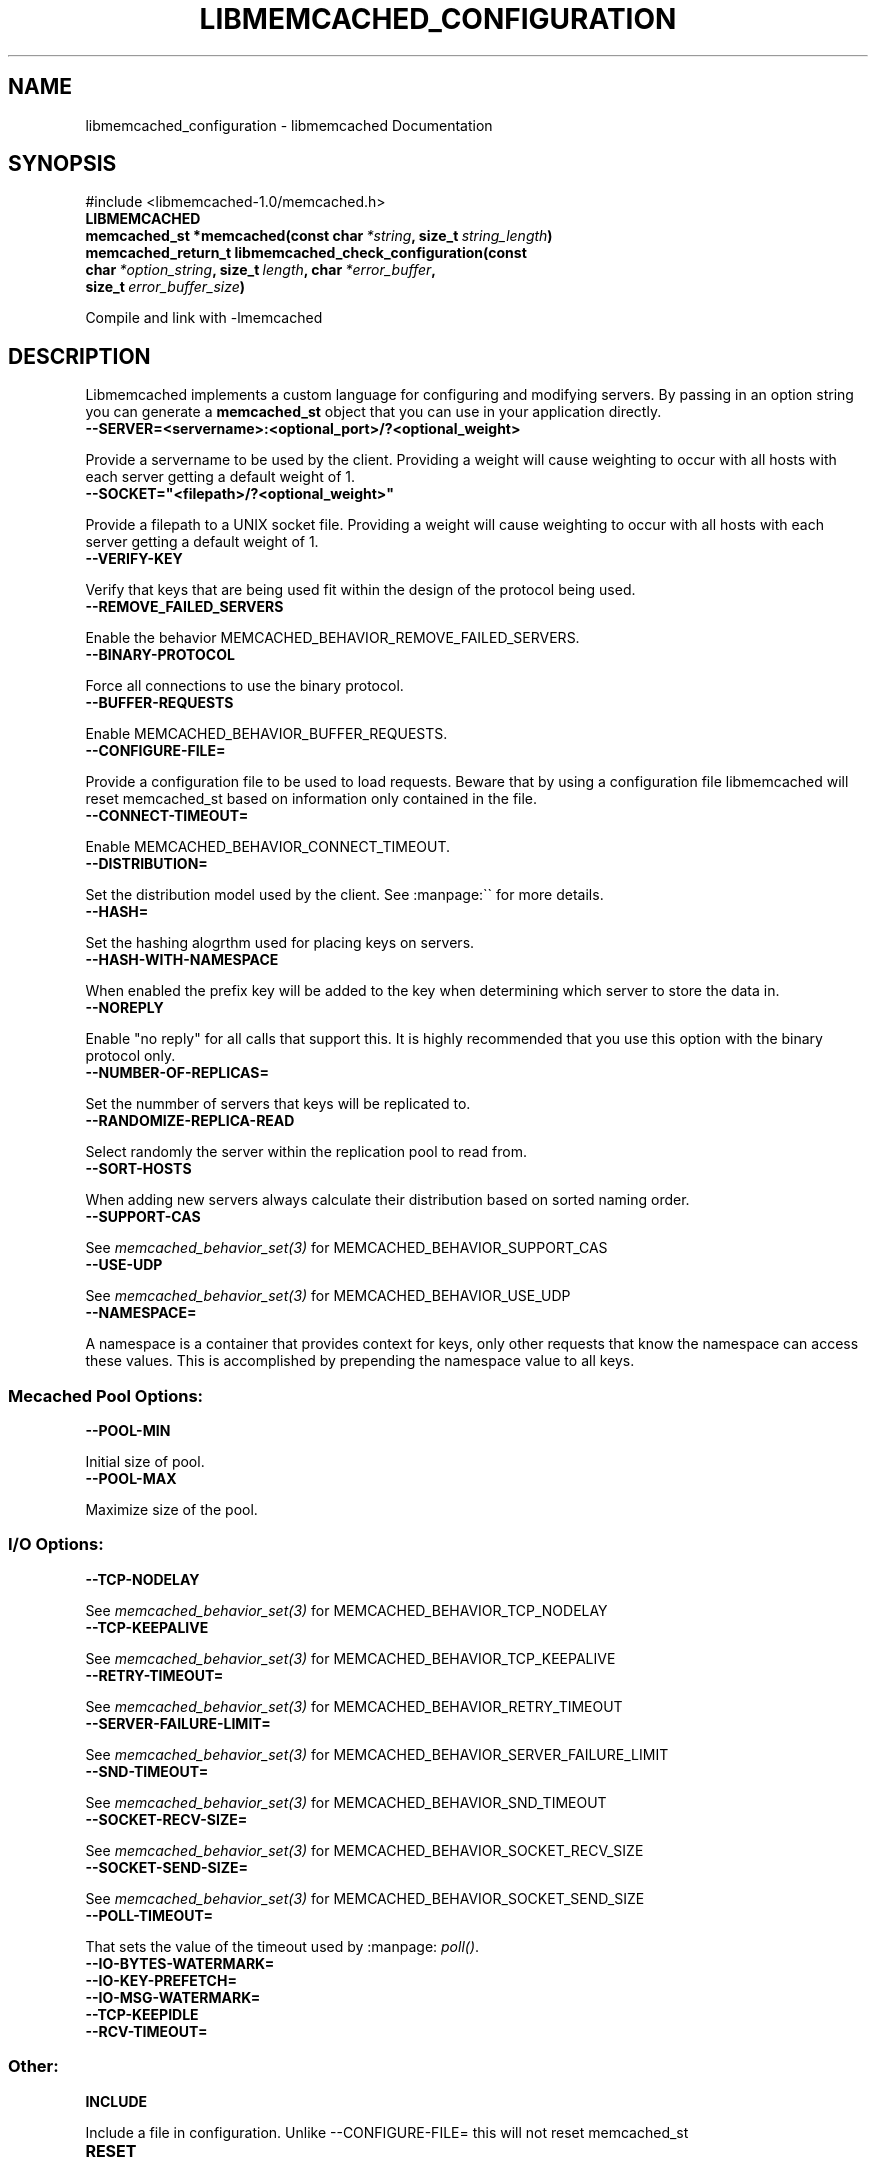 .TH "LIBMEMCACHED_CONFIGURATION" "3" "May 03, 2012" "1.0.7" "libmemcached"
.SH NAME
libmemcached_configuration \- libmemcached Documentation
.
.nr rst2man-indent-level 0
.
.de1 rstReportMargin
\\$1 \\n[an-margin]
level \\n[rst2man-indent-level]
level margin: \\n[rst2man-indent\\n[rst2man-indent-level]]
-
\\n[rst2man-indent0]
\\n[rst2man-indent1]
\\n[rst2man-indent2]
..
.de1 INDENT
.\" .rstReportMargin pre:
. RS \\$1
. nr rst2man-indent\\n[rst2man-indent-level] \\n[an-margin]
. nr rst2man-indent-level +1
.\" .rstReportMargin post:
..
.de UNINDENT
. RE
.\" indent \\n[an-margin]
.\" old: \\n[rst2man-indent\\n[rst2man-indent-level]]
.nr rst2man-indent-level -1
.\" new: \\n[rst2man-indent\\n[rst2man-indent-level]]
.in \\n[rst2man-indent\\n[rst2man-indent-level]]u
..
.\" Man page generated from reStructeredText.
.
.SH SYNOPSIS
.sp
#include <libmemcached\-1.0/memcached.h>
.INDENT 0.0
.TP
.B LIBMEMCACHED
.UNINDENT
.INDENT 0.0
.TP
.B memcached_st *memcached(const char\fI\ *string\fP, size_t\fI\ string_length\fP)
.UNINDENT
.INDENT 0.0
.TP
.B memcached_return_t libmemcached_check_configuration(const char\fI\ *option_string\fP, size_t\fI\ length\fP, char\fI\ *error_buffer\fP, size_t\fI\ error_buffer_size\fP)
.UNINDENT
.sp
Compile and link with \-lmemcached
.SH DESCRIPTION
.sp
Libmemcached implements a custom language for configuring and modifying
servers. By passing in an option string you can generate a \fBmemcached_st\fP object
that you can use in your application directly.
.INDENT 0.0
.TP
.B \-\-SERVER=<servername>:<optional_port>/?<optional_weight>
.UNINDENT
.sp
Provide a servername to be used by the client. Providing a weight will cause weighting to occur with all hosts with each server getting a default weight of 1.
.INDENT 0.0
.TP
.B \-\-SOCKET="<filepath>/?<optional_weight>"
.UNINDENT
.sp
Provide a filepath to a UNIX socket file. Providing a weight will cause weighting to occur with all hosts with each server getting a default weight of 1.
.INDENT 0.0
.TP
.B \-\-VERIFY\-KEY
.UNINDENT
.sp
Verify that keys that are being used fit within the design of the protocol being used.
.INDENT 0.0
.TP
.B \-\-REMOVE_FAILED_SERVERS
.UNINDENT
.sp
Enable the behavior MEMCACHED_BEHAVIOR_REMOVE_FAILED_SERVERS.
.INDENT 0.0
.TP
.B \-\-BINARY\-PROTOCOL
.UNINDENT
.sp
Force all connections to use the binary protocol.
.INDENT 0.0
.TP
.B \-\-BUFFER\-REQUESTS
.UNINDENT
.sp
Enable MEMCACHED_BEHAVIOR_BUFFER_REQUESTS.
.INDENT 0.0
.TP
.B \-\-CONFIGURE\-FILE=
.UNINDENT
.sp
Provide a configuration file to be used to load requests. Beware that by using a configuration file libmemcached will reset memcached_st based on information only contained in the file.
.INDENT 0.0
.TP
.B \-\-CONNECT\-TIMEOUT=
.UNINDENT
.sp
Enable MEMCACHED_BEHAVIOR_CONNECT_TIMEOUT.
.INDENT 0.0
.TP
.B \-\-DISTRIBUTION=
.UNINDENT
.sp
Set the distribution model used by the client.  See :manpage:\(ga\(ga for more details.
.INDENT 0.0
.TP
.B \-\-HASH=
.UNINDENT
.sp
Set the hashing alogrthm used for placing keys on servers.
.INDENT 0.0
.TP
.B \-\-HASH\-WITH\-NAMESPACE
.UNINDENT
.sp
When enabled the prefix key will be added to the key when determining which
server to store the data in.
.INDENT 0.0
.TP
.B \-\-NOREPLY
.UNINDENT
.sp
Enable "no reply" for all calls that support this. It is highly recommended
that you use this option with the binary protocol only.
.INDENT 0.0
.TP
.B \-\-NUMBER\-OF\-REPLICAS=
.UNINDENT
.sp
Set the nummber of servers that keys will be replicated to.
.INDENT 0.0
.TP
.B \-\-RANDOMIZE\-REPLICA\-READ
.UNINDENT
.sp
Select randomly the server within the replication pool to read from.
.INDENT 0.0
.TP
.B \-\-SORT\-HOSTS
.UNINDENT
.sp
When adding new servers always calculate their distribution based on sorted naming order.
.INDENT 0.0
.TP
.B \-\-SUPPORT\-CAS
.UNINDENT
.sp
See \fImemcached_behavior_set(3)\fP for MEMCACHED_BEHAVIOR_SUPPORT_CAS
.INDENT 0.0
.TP
.B \-\-USE\-UDP
.UNINDENT
.sp
See \fImemcached_behavior_set(3)\fP for MEMCACHED_BEHAVIOR_USE_UDP
.INDENT 0.0
.TP
.B \-\-NAMESPACE=
.UNINDENT
.sp
A namespace is a container that provides context for keys, only other
requests that know the namespace can access these values. This is
accomplished by prepending the namespace value to all keys.
.SS Mecached Pool Options:
.INDENT 0.0
.TP
.B \-\-POOL\-MIN
.UNINDENT
.sp
Initial size of pool.
.INDENT 0.0
.TP
.B \-\-POOL\-MAX
.UNINDENT
.sp
Maximize size of the pool.
.SS I/O Options:
.INDENT 0.0
.TP
.B \-\-TCP\-NODELAY
.UNINDENT
.sp
See \fImemcached_behavior_set(3)\fP for MEMCACHED_BEHAVIOR_TCP_NODELAY
.INDENT 0.0
.TP
.B \-\-TCP\-KEEPALIVE
.UNINDENT
.sp
See \fImemcached_behavior_set(3)\fP for MEMCACHED_BEHAVIOR_TCP_KEEPALIVE
.INDENT 0.0
.TP
.B \-\-RETRY\-TIMEOUT=
.UNINDENT
.sp
See \fImemcached_behavior_set(3)\fP for MEMCACHED_BEHAVIOR_RETRY_TIMEOUT
.INDENT 0.0
.TP
.B \-\-SERVER\-FAILURE\-LIMIT=
.UNINDENT
.sp
See \fImemcached_behavior_set(3)\fP for MEMCACHED_BEHAVIOR_SERVER_FAILURE_LIMIT
.INDENT 0.0
.TP
.B \-\-SND\-TIMEOUT=
.UNINDENT
.sp
See \fImemcached_behavior_set(3)\fP for MEMCACHED_BEHAVIOR_SND_TIMEOUT
.INDENT 0.0
.TP
.B \-\-SOCKET\-RECV\-SIZE=
.UNINDENT
.sp
See \fImemcached_behavior_set(3)\fP for MEMCACHED_BEHAVIOR_SOCKET_RECV_SIZE
.INDENT 0.0
.TP
.B \-\-SOCKET\-SEND\-SIZE=
.UNINDENT
.sp
See \fImemcached_behavior_set(3)\fP for MEMCACHED_BEHAVIOR_SOCKET_SEND_SIZE
.INDENT 0.0
.TP
.B \-\-POLL\-TIMEOUT=
.UNINDENT
.sp
That sets the value of the timeout used by :manpage: \fIpoll()\fP.
.INDENT 0.0
.TP
.B \-\-IO\-BYTES\-WATERMARK=
.UNINDENT
.INDENT 0.0
.TP
.B \-\-IO\-KEY\-PREFETCH=
.UNINDENT
.INDENT 0.0
.TP
.B \-\-IO\-MSG\-WATERMARK=
.UNINDENT
.INDENT 0.0
.TP
.B \-\-TCP\-KEEPIDLE
.UNINDENT
.INDENT 0.0
.TP
.B \-\-RCV\-TIMEOUT=
.UNINDENT
.SS Other:
.INDENT 0.0
.TP
.B INCLUDE
.UNINDENT
.sp
Include a file in configuration. Unlike \-\-CONFIGURE\-FILE= this will not reset memcached_st
.INDENT 0.0
.TP
.B RESET
.UNINDENT
.sp
Reset memcached_st and continue to process.
.INDENT 0.0
.TP
.B END
.UNINDENT
.sp
End configutation processing.
.INDENT 0.0
.TP
.B ERROR
.UNINDENT
.sp
End configutation processing and throw an error.
.SH RETURN
.sp
\fI\%memcached()\fP returns a pointer to the memcached_st that was
created (or initialized).  On an allocation failure, it returns NULL.
.SH EXAMPLE
.sp
.nf
.ft C
const char *config_string= "\-\-SERVER=host10.example.com \-\-SERVER=host11.example.com \-\-SERVER=host10.example.com"
memcached_st *memc= memcached(config_string, strlen(config_string);
{
 ...
}
memcached_free(memc);
.ft P
.fi
.SH HOME
.sp
To find out more information please check:
\fI\%http://libmemcached.org/\fP
.SH SEE ALSO
.sp
\fImemcached(1)\fP \fIlibmemcached(3)\fP \fImemcached_strerror(3)\fP
.SH AUTHOR
Brian Aker
.SH COPYRIGHT
2011, Brian Aker DataDifferential, http://datadifferential.com/
.\" Generated by docutils manpage writer.
.\" 
.
